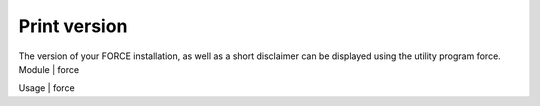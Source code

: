 Print version
=============

The version of your FORCE installation, as well as a short disclaimer can be displayed using the utility program force.
Module	|	force

Usage	|	force

